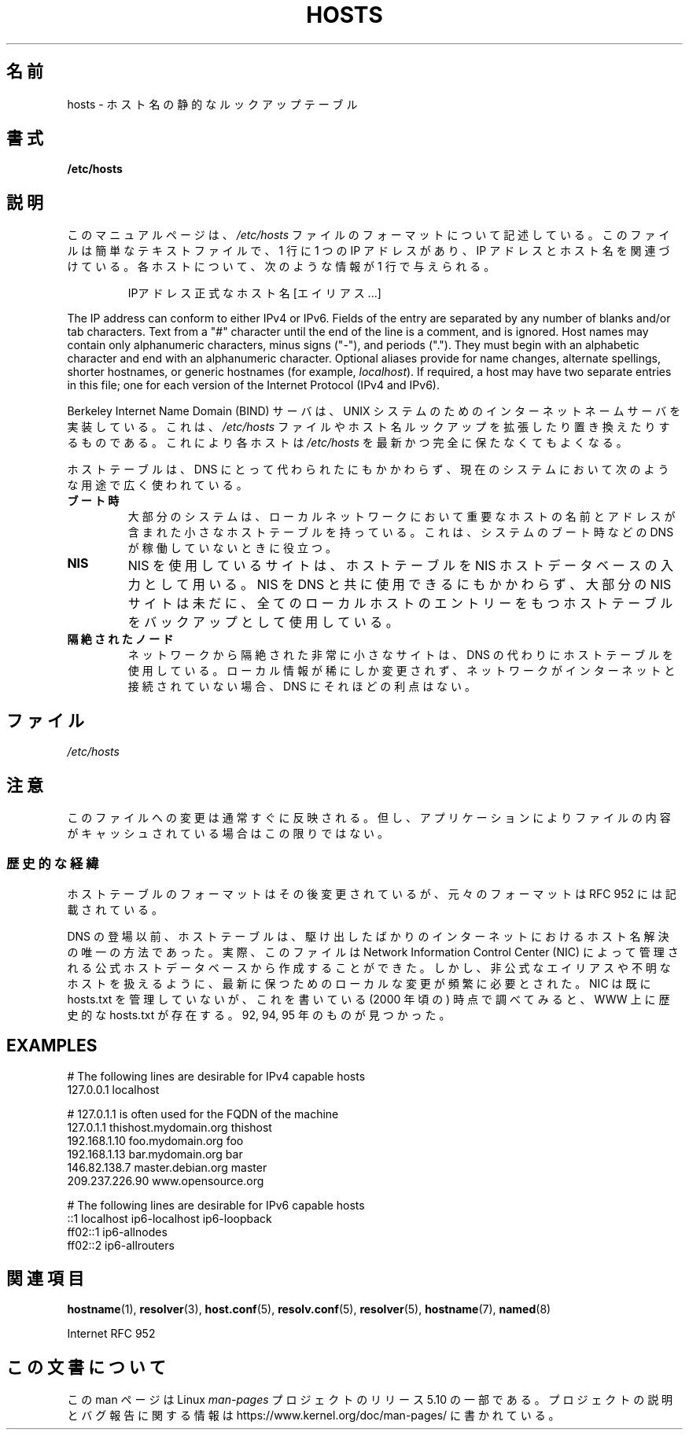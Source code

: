 .\" Copyright (c) 2000 Manoj Srivastava <srivasta@debian.org>
.\"
.\" %%%LICENSE_START(GPLv2+_DOC_FULL)
.\" This is free documentation; you can redistribute it and/or
.\" modify it under the terms of the GNU General Public License as
.\" published by the Free Software Foundation; either version 2 of
.\" the License, or (at your option) any later version.
.\"
.\" The GNU General Public License's references to "object code"
.\" and "executables" are to be interpreted as the output of any
.\" document formatting or typesetting system, including
.\" intermediate and printed output.
.\"
.\" This manual is distributed in the hope that it will be useful,
.\" but WITHOUT ANY WARRANTY; without even the implied warranty of
.\" MERCHANTABILITY or FITNESS FOR A PARTICULAR PURPOSE.  See the
.\" GNU General Public License for more details.
.\"
.\" You should have received a copy of the GNU General Public
.\" License along with this manual; if not, see
.\" <http://www.gnu.org/licenses/>.
.\" %%%LICENSE_END
.\"
.\" Minor polishing, aeb
.\" Modified, 2002-06-16, Mike Coleman
.\"
.\"*******************************************************************
.\"
.\" This file was generated with po4a. Translate the source file.
.\"
.\"*******************************************************************
.\"
.\" Japanese Version Copyright (c) 2000-2002 Yuichi SATO
.\"         all rights reserved.
.\" Translated Sun Sep 24 05:53:22 JST 2000
.\"         by Yuichi SATO <ysato444@yahoo.co.jp>
.\" Updated & Modified Sat Aug 31 05:49:00 JST 2002 by Yuichi SATO
.\"
.TH HOSTS 5 2020\-06\-09 Linux "Linux Programmer's Manual"
.SH 名前
hosts \- ホスト名の静的なルックアップテーブル
.SH 書式
\fB/etc/hosts\fP
.SH 説明
このマニュアルページは、 \fI/etc/hosts\fP ファイルのフォーマットについて記述している。 このファイルは簡単なテキストファイルで、1 行に 1
つの IP アドレスがあり、 IP アドレスとホスト名を関連づけている。 各ホストについて、次のような情報が 1 行で与えられる。
.RS
.PP
IPアドレス 正式なホスト名 [エイリアス...]
.RE
.PP
The IP address can conform to either IPv4 or IPv6.  Fields of the entry are
separated by any number of blanks and/or tab characters.  Text from a "#"
character until the end of the line is a comment, and is ignored.  Host
names may contain only alphanumeric characters, minus signs ("\-"), and
periods (".").  They must begin with an alphabetic character and end with an
alphanumeric character.  Optional aliases provide for name changes,
alternate spellings, shorter hostnames, or generic hostnames (for example,
\fIlocalhost\fP).  If required, a host may have two separate entries in this
file; one for each version of the Internet Protocol (IPv4 and IPv6).
.PP
Berkeley Internet Name Domain (BIND) サーバは、 UNIX
システムのためのインターネットネームサーバを実装している。 これは、 \fI/etc/hosts\fP
ファイルやホスト名ルックアップを拡張したり置き換えたりするものである。 これにより各ホストは \fI/etc/hosts\fP
を最新かつ完全に保たなくてもよくなる。
.PP
ホストテーブルは、DNS にとって代わられたにもかかわらず、 現在のシステムにおいて次のような用途で広く使われている。
.TP 
\fBブート時\fP
大部分のシステムは、ローカルネットワークにおいて重要なホストの 名前とアドレスが含まれた小さなホストテーブルを持っている。
これは、システムのブート時などの DNS が稼働していないときに役立つ。
.TP 
\fBNIS\fP
NIS を使用しているサイトは、ホストテーブルを NIS ホストデータベースの入力として用いる。 NIS を DNS と共に使用できるにもかかわらず、
大部分の NIS サイトは未だに、 全てのローカルホストのエントリーをもつホストテーブルを バックアップとして使用している。
.TP 
\fB隔絶されたノード\fP
ネットワークから隔絶された非常に小さなサイトは、 DNS の代わりにホストテーブルを使用している。 ローカル情報が稀にしか変更されず、
ネットワークがインターネットと接続されていない場合、 DNS にそれほどの利点はない。
.SH ファイル
\fI/etc/hosts\fP
.SH 注意
このファイルへの変更は通常すぐに反映される。但し、アプリケーション によりファイルの内容がキャッシュされている場合はこの限りではない。
.SS 歴史的な経緯
ホストテーブルのフォーマットはその後変更されているが、 元々のフォーマットは RFC\ 952 には記載されている。
.PP
DNS の登場以前、ホストテーブルは、駆け出したばかりのインターネットにおける ホスト名解決の唯一の方法であった。 実際、このファイルは Network
Information Control Center (NIC) によって 管理される公式ホストデータベースから作成することができた。
しかし、非公式なエイリアスや不明なホストを扱えるように、 最新に保つためのローカルな変更が頻繁に必要とされた。 NIC は既に hosts.txt
を管理していないが、 これを書いている (2000 年頃の) 時点で調べてみると、 WWW 上に歴史的な hosts.txt が存在する。 92,
94, 95 年のものが見つかった。
.SH EXAMPLES
.EX
# The following lines are desirable for IPv4 capable hosts
127.0.0.1       localhost

# 127.0.1.1 is often used for the FQDN of the machine
127.0.1.1       thishost.mydomain.org  thishost
192.168.1.10    foo.mydomain.org       foo
192.168.1.13    bar.mydomain.org       bar
146.82.138.7    master.debian.org      master
209.237.226.90  www.opensource.org

# The following lines are desirable for IPv6 capable hosts
::1             localhost ip6\-localhost ip6\-loopback
ff02::1         ip6\-allnodes
ff02::2         ip6\-allrouters
.EE
.SH 関連項目
\fBhostname\fP(1), \fBresolver\fP(3), \fBhost.conf\fP(5), \fBresolv.conf\fP(5),
\fBresolver\fP(5), \fBhostname\fP(7), \fBnamed\fP(8)
.PP
.\" .SH AUTHOR
.\" This manual page was written by Manoj Srivastava <srivasta@debian.org>,
.\" for the Debian GNU/Linux system.
Internet RFC\ 952
.SH この文書について
この man ページは Linux \fIman\-pages\fP プロジェクトのリリース 5.10 の一部である。プロジェクトの説明とバグ報告に関する情報は
\%https://www.kernel.org/doc/man\-pages/ に書かれている。
